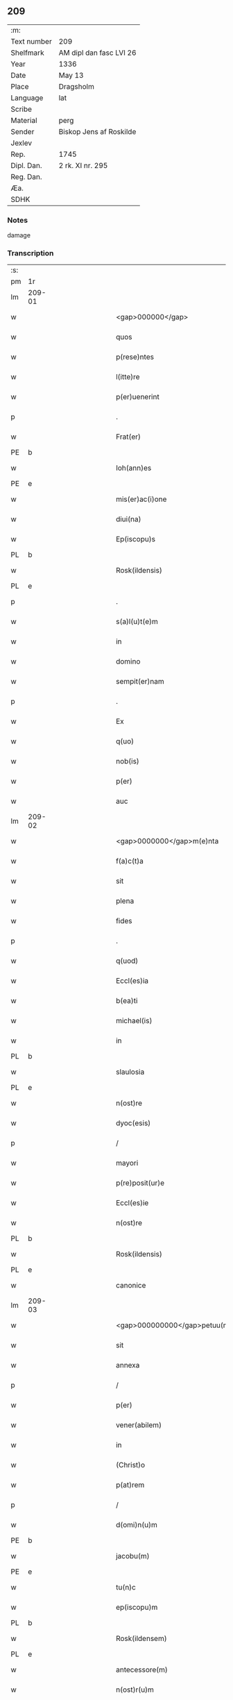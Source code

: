 ** 209
| :m:         |                         |
| Text number | 209                     |
| Shelfmark   | AM dipl dan fasc LVI 26 |
| Year        | 1336                    |
| Date        | May 13                  |
| Place       | Dragsholm               |
| Language    | lat                     |
| Scribe      |                         |
| Material    | perg                    |
| Sender      | Biskop Jens af Roskilde |
| Jexlev      |                         |
| Rep.        | 1745                    |
| Dipl. Dan.  | 2 rk. XI nr. 295        |
| Reg. Dan.   |                         |
| Æa.         |                         |
| SDHK        |                         |

*** Notes
damage

*** Transcription
| :s: |        |   |             |   |   |                                  |                               |   |   |   |   |     |   |   |    |               |
| pm  | 1r     |   |             |   |   |                                  |                               |   |   |   |   |     |   |   |    |               |
| lm  | 209-01 |   |             |   |   |                                  |                               |   |   |   |   |     |   |   |    |               |
| w   |        |   |             |   |   | <gap>000000</gap>                | <gap>000000</gap>             |   |   |   |   | lat |   |   |    |        209-01 |
| w   |        |   |             |   |   | quos                             | quos                          |   |   |   |   | lat |   |   |    |        209-01 |
| w   |        |   |             |   |   | p(rese)ntes                      | pn̅tes                         |   |   |   |   | lat |   |   |    |        209-01 |
| w   |        |   |             |   |   | l(itte)re                        | lr̅e                           |   |   |   |   | lat |   |   |    |        209-01 |
| w   |        |   |             |   |   | p(er)uenerint                    | p̲uenerınt                     |   |   |   |   | lat |   |   |    |        209-01 |
| p   |        |   |             |   |   | .                                | .                             |   |   |   |   | lat |   |   |    |        209-01 |
| w   |        |   |             |   |   | Frat(er)                         | Fʀat͛                          |   |   |   |   | lat |   |   |    |        209-01 |
| PE  | b      |   |             |   |   |                                  |                               |   |   |   |   |     |   |   |    |               |
| w   |        |   |             |   |   | Ioh(ann)es                       | Ioh̅es                         |   |   |   |   | lat |   |   |    |        209-01 |
| PE  | e      |   |             |   |   |                                  |                               |   |   |   |   |     |   |   |    |               |
| w   |        |   |             |   |   | mis(er)ac(i)one                  | mıac̅one                      |   |   |   |   | lat |   |   |    |        209-01 |
| w   |        |   |             |   |   | diui(na)                         | ꝺıuıᷓ                          |   |   |   |   | lat |   |   |    |        209-01 |
| w   |        |   |             |   |   | Ep(iscopu)s                      | p̅s                           |   |   |   |   | lat |   |   |    |        209-01 |
| PL  | b      |   |             |   |   |                                  |                               |   |   |   |   |     |   |   |    |               |
| w   |        |   |             |   |   | Rosk(ildensis)                   | Roſꝃ                          |   |   |   |   | lat |   |   |    |        209-01 |
| PL  | e      |   |             |   |   |                                  |                               |   |   |   |   |     |   |   |    |               |
| p   |        |   |             |   |   | .                                | .                             |   |   |   |   | lat |   |   |    |        209-01 |
| w   |        |   |             |   |   | s(a)l(u)t(e)m                    | slt̅m                          |   |   |   |   | lat |   |   |    |        209-01 |
| w   |        |   |             |   |   | in                               | ın                            |   |   |   |   | lat |   |   |    |        209-01 |
| w   |        |   |             |   |   | domino                           | ꝺomíno                        |   |   |   |   | lat |   |   |    |        209-01 |
| w   |        |   |             |   |   | sempit(er)nam                    | ſempıt͛n                     |   |   |   |   | lat |   |   |    |        209-01 |
| p   |        |   |             |   |   | .                                | .                             |   |   |   |   | lat |   |   |    |        209-01 |
| w   |        |   |             |   |   | Ex                               | x                            |   |   |   |   | lat |   |   | =  |        209-01 |
| w   |        |   |             |   |   | q(uo)                            | qͦ                             |   |   |   |   | lat |   |   | == |        209-01 |
| w   |        |   |             |   |   | nob(is)                          | nob̅                           |   |   |   |   | lat |   |   |    |        209-01 |
| w   |        |   |             |   |   | p(er)                            | p̲                             |   |   |   |   | lat |   |   |    |        209-01 |
| w   |        |   |             |   |   | auc                              | uc                           |   |   |   |   | lat |   |   |    |        209-01 |
| lm  | 209-02 |   |             |   |   |                                  |                               |   |   |   |   |     |   |   |    |               |
| w   |        |   |             |   |   | <gap>0000000</gap>m(e)nta        | <gap>0000000</gap>mn̅ta        |   |   |   |   | lat |   |   |    |        209-02 |
| w   |        |   |             |   |   | f(a)c(t)a                        | fc̅a                           |   |   |   |   | lat |   |   |    |        209-02 |
| w   |        |   |             |   |   | sit                              | ſít                           |   |   |   |   | lat |   |   |    |        209-02 |
| w   |        |   |             |   |   | plena                            | plen                         |   |   |   |   | lat |   |   |    |        209-02 |
| w   |        |   |             |   |   | fides                            | fıꝺes                         |   |   |   |   | lat |   |   |    |        209-02 |
| p   |        |   |             |   |   | .                                | .                             |   |   |   |   | lat |   |   |    |        209-02 |
| w   |        |   |             |   |   | q(uod)                           | ꝙ                             |   |   |   |   | lat |   |   |    |        209-02 |
| w   |        |   |             |   |   | Eccl(es)ia                       | ccl̅ı                        |   |   |   |   | lat |   |   |    |        209-02 |
| w   |        |   |             |   |   | b(ea)ti                          | bt̅ı                           |   |   |   |   | lat |   |   |    |        209-02 |
| w   |        |   |             |   |   | michael(is)                      | mıchael̅                       |   |   |   |   | lat |   |   |    |        209-02 |
| w   |        |   |             |   |   | in                               | ın                            |   |   |   |   | lat |   |   |    |        209-02 |
| PL  | b      |   |             |   |   |                                  |                               |   |   |   |   |     |   |   |    |               |
| w   |        |   |             |   |   | slaulosia                        | ſlauloſı                     |   |   |   |   | lat |   |   |    |        209-02 |
| PL  | e      |   |             |   |   |                                  |                               |   |   |   |   |     |   |   |    |               |
| w   |        |   |             |   |   | n(ost)re                         | nr̅e                           |   |   |   |   | lat |   |   |    |        209-02 |
| w   |        |   |             |   |   | dyoc(esis)                       | ꝺẏo                          |   |   |   |   | lat |   |   |    |        209-02 |
| p   |        |   |             |   |   | /                                | /                             |   |   |   |   | lat |   |   |    |        209-02 |
| w   |        |   |             |   |   | mayori                           | maẏoꝛí                        |   |   |   |   | lat |   |   |    |        209-02 |
| w   |        |   |             |   |   | p(re)posit(ur)e                  | ͛oſıte                       |   |   |   |   | lat |   |   |    |        209-02 |
| w   |        |   |             |   |   | Eccl(es)ie                       | ccl̅ıe                        |   |   |   |   | lat |   |   |    |        209-02 |
| w   |        |   |             |   |   | n(ost)re                         | nr̅e                           |   |   |   |   | lat |   |   |    |        209-02 |
| PL  | b      |   |             |   |   |                                  |                               |   |   |   |   |     |   |   |    |               |
| w   |        |   |             |   |   | Rosk(ildensis)                   | Roſꝃ                          |   |   |   |   | lat |   |   |    |        209-02 |
| PL  | e      |   |             |   |   |                                  |                               |   |   |   |   |     |   |   |    |               |
| w   |        |   |             |   |   | canonice                         | canoníce                      |   |   |   |   | lat |   |   |    |        209-02 |
| lm  | 209-03 |   |             |   |   |                                  |                               |   |   |   |   |     |   |   |    |               |
| w   |        |   |             |   |   | <gap>000000000</gap>petuu(m)     | <gap>000000000</gap>petuu̅     |   |   |   |   | lat |   |   |    |        209-03 |
| w   |        |   |             |   |   | sit                              | ſít                           |   |   |   |   | lat |   |   |    |        209-03 |
| w   |        |   |             |   |   | annexa                           | nnex                        |   |   |   |   | lat |   |   |    |        209-03 |
| p   |        |   |             |   |   | /                                | /                             |   |   |   |   | lat |   |   |    |        209-03 |
| w   |        |   |             |   |   | p(er)                            | p̲                             |   |   |   |   | lat |   |   |    |        209-03 |
| w   |        |   |             |   |   | vener(abilem)                    | vener͛                         |   |   |   |   | lat |   |   |    |        209-03 |
| w   |        |   |             |   |   | in                               | ın                            |   |   |   |   | lat |   |   |    |        209-03 |
| w   |        |   |             |   |   | (Christ)o                        | xp̅o                           |   |   |   |   | lat |   |   |    |        209-03 |
| w   |        |   |             |   |   | p(at)rem                         | pꝛ̅em                          |   |   |   |   | lat |   |   |    |        209-03 |
| p   |        |   |             |   |   | /                                | /                             |   |   |   |   | lat |   |   |    |        209-03 |
| w   |        |   |             |   |   | d(omi)n(u)m                      | ꝺn̅m                           |   |   |   |   | lat |   |   |    |        209-03 |
| PE  | b      |   |             |   |   |                                  |                               |   |   |   |   |     |   |   |    |               |
| w   |        |   |             |   |   | jacobu(m)                        | ȷacobu̅                        |   |   |   |   | lat |   |   |    |        209-03 |
| PE  | e      |   |             |   |   |                                  |                               |   |   |   |   |     |   |   |    |               |
| w   |        |   |             |   |   | tu(n)c                           | tu̅c                           |   |   |   |   | lat |   |   |    |        209-03 |
| w   |        |   |             |   |   | ep(iscopu)m                      | ep̅m                           |   |   |   |   | lat |   |   |    |        209-03 |
| PL  | b      |   |             |   |   |                                  |                               |   |   |   |   |     |   |   |    |               |
| w   |        |   |             |   |   | Rosk(ildensem)                   | Roſꝃ                          |   |   |   |   | lat |   |   |    |        209-03 |
| PL  | e      |   |             |   |   |                                  |                               |   |   |   |   |     |   |   |    |               |
| w   |        |   |             |   |   | antecessore(m)                   | nteceſſoꝛe̅                   |   |   |   |   | lat |   |   |    |        209-03 |
| w   |        |   |             |   |   | n(ost)r(u)m                      | nr̅                           |   |   |   |   | lat |   |   |    |        209-03 |
| p   |        |   |             |   |   | /                                | /                             |   |   |   |   | lat |   |   |    |        209-03 |
| w   |        |   |             |   |   | ass(ens)u                        | ſu                          |   |   |   |   | lat |   |   |    |        209-03 |
| w   |        |   |             |   |   | capituli                         | capıtulı                      |   |   |   |   | lat |   |   |    |        209-03 |
| w   |        |   |             |   |   | sui                              | ſuí                           |   |   |   |   | lat |   |   |    |        209-03 |
| lm  | 209-04 |   |             |   |   |                                  |                               |   |   |   |   |     |   |   |    |               |
| w   |        |   |             |   |   | <gap>00000000000</gap>cedente    | <gap>00000000000</gap>ceꝺente |   |   |   |   | lat |   |   |    |        209-04 |
| p   |        |   |             |   |   | /                                | /                             |   |   |   |   | lat |   |   |    |        209-04 |
| w   |        |   |             |   |   | attenta                          | ent                        |   |   |   |   | lat |   |   |    |        209-04 |
| w   |        |   |             |   |   | vtilitate                        | vtılıtate                     |   |   |   |   | lat |   |   |    |        209-04 |
| w   |        |   |             |   |   | ip(s)i(us)                       | ıp̅ı                          |   |   |   |   | lat |   |   |    |        209-04 |
| w   |        |   |             |   |   | eccl(es)ie                       | eccl̅ıe                        |   |   |   |   | lat |   |   |    |        209-04 |
| p   |        |   |             |   |   | /                                | /                             |   |   |   |   | lat |   |   |    |        209-04 |
| w   |        |   |             |   |   | et                               | et                            |   |   |   |   | lat |   |   |    |        209-04 |
| w   |        |   |             |   |   | necessitate                      | neceſſıtate                   |   |   |   |   | lat |   |   |    |        209-04 |
| w   |        |   |             |   |   | p(re)posit(ur)e                  | ͛oſıte                       |   |   |   |   | lat |   |   |    |        209-04 |
| p   |        |   |             |   |   | .                                | .                             |   |   |   |   | lat |   |   |    |        209-04 |
| w   |        |   |             |   |   | sup(ra)d(i)c(t)e                 | ſupᷓꝺc̅e                        |   |   |   |   | lat |   |   |    |        209-04 |
| p   |        |   |             |   |   | /                                | /                             |   |   |   |   | lat |   |   |    |        209-04 |
| w   |        |   |             |   |   | que                              | que                           |   |   |   |   | lat |   |   |    |        209-04 |
| w   |        |   |             |   |   | quide(m)                         | quıꝺe̅                         |   |   |   |   | lat |   |   |    |        209-04 |
| w   |        |   |             |   |   | annexio                          | nnexío                       |   |   |   |   | lat |   |   |    |        209-04 |
| w   |        |   |             |   |   | postmod(um)                      | poﬅmo                        |   |   |   |   | lat |   |   |    |        209-04 |
| w   |        |   |             |   |   | p(er)                            | p̲                             |   |   |   |   | lat |   |   |    |        209-04 |
| w   |        |   |             |   |   | eu(n)d(em)                       | eu̅                           |   |   |   |   | lat |   |   |    |        209-04 |
| lm  | 209-05 |   |             |   |   |                                  |                               |   |   |   |   |     |   |   |    |               |
| w   |        |   |             |   |   | <gap>000000000000000</gap>       | <gap>000000000000000</gap>    |   |   |   |   | lat |   |   |    |        209-05 |
| PL  | b      |   |             |   |   |                                  |                               |   |   |   |   |     |   |   |    |               |
| w   |        |   |             |   |   | lunden(sem)                      | lunꝺen̅                        |   |   |   |   | lat |   |   |    |        209-05 |
| PL  | e      |   |             |   |   |                                  |                               |   |   |   |   |     |   |   |    |               |
| w   |        |   |             |   |   | met(ro)politana(m)               | metͦpolıtan̅                   |   |   |   |   | lat |   |   |    |        209-05 |
| w   |        |   |             |   |   | !tun¡                            | !tun¡                         |   |   |   |   | lat |   |   |    |        209-05 |
| w   |        |   |             |   |   | t(ra)nslatum                     | tᷓnſlatu                      |   |   |   |   | lat |   |   |    |        209-05 |
| p   |        |   |             |   |   | /                                | /                             |   |   |   |   | lat |   |   |    |        209-05 |
| w   |        |   |             |   |   | de                               | ꝺe                            |   |   |   |   | lat |   |   |    |        209-05 |
| w   |        |   |             |   |   | cons(en)su                       | conſu                        |   |   |   |   | lat |   |   |    |        209-05 |
| w   |        |   |             |   |   | capit(u)li                       | capıtl̅ı                       |   |   |   |   | lat |   |   |    |        209-05 |
| w   |        |   |             |   |   | sui                              | ſuí                           |   |   |   |   | lat |   |   |    |        209-05 |
| p   |        |   |             |   |   | /                                | /                             |   |   |   |   | lat |   |   |    |        209-05 |
| w   |        |   |             |   |   | (et)                             |                              |   |   |   |   | lat |   |   |    |        209-05 |
| w   |        |   |             |   |   | demu(m)                          | ꝺemu̅                          |   |   |   |   | lat |   |   |    |        209-05 |
| w   |        |   |             |   |   | p(er)                            | p̲                             |   |   |   |   | lat |   |   |    |        209-05 |
| w   |        |   |             |   |   | s(an)c(t)am                      | ſc̅am                          |   |   |   |   | lat |   |   |    |        209-05 |
| w   |        |   |             |   |   | sedem                            | ſeꝺem                         |   |   |   |   | lat |   |   |    |        209-05 |
| w   |        |   |             |   |   | ap(osto)licam                    | pl̅ıca                       |   |   |   |   | lat |   |   |    |        209-05 |
| w   |        |   |             |   |   | Exstitit                         | xﬅıtít                       |   |   |   |   | lat |   |   |    |        209-05 |
| lm  | 209-06 |   |             |   |   |                                  |                               |   |   |   |   |     |   |   |    |               |
| w   |        |   |             |   |   | <gap>000000000000000</gap>or(um) | <gap>000000000000000</gap>oꝝ  |   |   |   |   | lat |   |   |    |        209-06 |
| w   |        |   |             |   |   | n(ost)ror(um)                    | nr̅oꝝ                          |   |   |   |   | lat |   |   |    |        209-06 |
| w   |        |   |             |   |   | vestigiis                        | veﬅıgíís                      |   |   |   |   | lat |   |   |    |        209-06 |
| w   |        |   |             |   |   | inhe(re)ntes                     | ınhen͛tes                      |   |   |   |   | lat |   |   |    |        209-06 |
| p   |        |   |             |   |   | /                                | /                             |   |   |   |   | lat |   |   |    |        209-06 |
| w   |        |   |             |   |   | (et)                             |                              |   |   |   |   | lat |   |   |    |        209-06 |
| w   |        |   |             |   |   | sac(ro)s(an)c(t)e                | ſacͦſc̅e                        |   |   |   |   | lat |   |   |    |        209-06 |
| w   |        |   |             |   |   | sedis                            | ſeꝺís                         |   |   |   |   | lat |   |   |    |        209-06 |
| w   |        |   |             |   |   | ap(osto)lice                     | pl̅ıce                        |   |   |   |   | lat |   |   |    |        209-06 |
| w   |        |   |             |   |   | confirmac(i)oni                  | confırmc̅oní                  |   |   |   |   | lat |   |   |    |        209-06 |
| w   |        |   |             |   |   | sup(er)                          | ſup̲                           |   |   |   |   | lat |   |   |    |        209-06 |
| w   |        |   |             |   |   | hoc                              | hoc                           |   |   |   |   | lat |   |   |    |        209-06 |
| w   |        |   |             |   |   | vt                               | vt                            |   |   |   |   | lat |   |   |    |        209-06 |
| w   |        |   |             |   |   | p(re)m(it)tit(ur)                | p͛mͭtıt                        |   |   |   |   | lat |   |   |    |        209-06 |
| w   |        |   |             |   |   | f(a)c(t)e                        | fc̅e                           |   |   |   |   | lat |   |   |    |        209-06 |
| p   |        |   |             |   |   | /                                | /                             |   |   |   |   | lat |   |   |    |        209-06 |
| w   |        |   |             |   |   | innitentes                       | ínnítentes                    |   |   |   |   | lat |   |   |    |        209-06 |
| p   |        |   |             |   |   | .                                | .                             |   |   |   |   | lat |   |   |    |        209-06 |
| lm  | 209-07 |   |             |   |   |                                  |                               |   |   |   |   |     |   |   |    |               |
| w   |        |   |             |   |   | <gap>000000000000</gap>          | <gap>000000000000</gap>       |   |   |   |   | lat |   |   |    |        209-07 |
| w   |        |   |             |   |   | estimam(us)                      | eﬅímam                       |   |   |   |   | lat |   |   |    |        209-07 |
| w   |        |   |             |   |   | in                               | ın                            |   |   |   |   | lat |   |   |    |        209-07 |
| w   |        |   |             |   |   | hiis                             | híís                          |   |   |   |   | lat |   |   |    |        209-07 |
| w   |        |   |             |   |   | scriptis                         | ſcrıptıs                      |   |   |   |   | lat |   |   |    |        209-07 |
| p   |        |   |             |   |   | /                                | /                             |   |   |   |   | lat |   |   |    |        209-07 |
| w   |        |   |             |   |   | d(i)c(t)am                       | ꝺc̅am                          |   |   |   |   | lat |   |   |    |        209-07 |
| w   |        |   |             |   |   | Eccl(es)iam                      | ccl̅ıam                       |   |   |   |   | lat |   |   |    |        209-07 |
| w   |        |   |             |   |   | b(ea)ti                          | bt̅ı                           |   |   |   |   | lat |   |   |    |        209-07 |
| w   |        |   |             |   |   | michael(is)                      | mıchael̅                       |   |   |   |   | lat |   |   |    |        209-07 |
| w   |        |   |             |   |   | in                               | ın                            |   |   |   |   | lat |   |   |    |        209-07 |
| PL  | b      |   |             |   |   |                                  |                               |   |   |   |   |     |   |   |    |               |
| w   |        |   |             |   |   | slaulosia                        | ſlauloſı                     |   |   |   |   | lat |   |   |    |        209-07 |
| PL  | e      |   |             |   |   |                                  |                               |   |   |   |   |     |   |   |    |               |
| w   |        |   |             |   |   | n(ost)re                         | nr̅e                           |   |   |   |   | lat |   |   |    |        209-07 |
| w   |        |   |             |   |   | dyoc(esis)                       | ꝺẏo                          |   |   |   |   | lat |   |   |    |        209-07 |
| p   |        |   |             |   |   | /                                | /                             |   |   |   |   | lat |   |   |    |        209-07 |
| w   |        |   |             |   |   | an(te)d(i)c(t)e                  | n̅ꝺc̅e                         |   |   |   |   | lat |   |   |    |        209-07 |
| w   |        |   |             |   |   | p(re)posit(ur)e                  | ͛oſıte                       |   |   |   |   | lat |   |   |    |        209-07 |
| w   |        |   |             |   |   | juste                            | ȷuﬅe                          |   |   |   |   | lat |   |   |    |        209-07 |
| w   |        |   |             |   |   | (et)                             |                              |   |   |   |   | lat |   |   |    |        209-07 |
| w   |        |   |             |   |   | cano(n)ice                       | cano̅ıce                       |   |   |   |   | lat |   |   |    |        209-07 |
| lm  | 209-08 |   |             |   |   |                                  |                               |   |   |   |   |     |   |   |    |               |
| w   |        |   |             |   |   | <gap>000000000</gap>exam         | <gap>000000000</gap>exm      |   |   |   |   | lat |   |   |    |        209-08 |
| w   |        |   |             |   |   | fore                             | foꝛe                          |   |   |   |   | lat |   |   |    |        209-08 |
| p   |        |   |             |   |   | /                                | /                             |   |   |   |   | lat |   |   |    |        209-08 |
| w   |        |   |             |   |   | ac                               | c                            |   |   |   |   | lat |   |   |    |        209-08 |
| w   |        |   |             |   |   | ip(s)i                           | ıp̅ı                           |   |   |   |   | lat |   |   |    |        209-08 |
| w   |        |   |             |   |   | p(re)posit(ur)e                  | ͛oſıte                       |   |   |   |   | lat |   |   |    |        209-08 |
| p   |        |   |             |   |   | /                                | /                             |   |   |   |   | lat |   |   |    |        209-08 |
| w   |        |   |             |   |   | de                               | ꝺe                            |   |   |   |   | lat |   |   |    |        209-08 |
| w   |        |   |             |   |   | jure                             | ȷure                          |   |   |   |   | lat |   |   |    |        209-08 |
| w   |        |   |             |   |   | attin(er)e                       | ttín͛e                        |   |   |   |   | lat |   |   |    |        209-08 |
| p   |        |   |             |   |   | .                                | .                             |   |   |   |   | lat |   |   |    |        209-08 |
| w   |        |   |             |   |   | dec(er)nentes                    | ꝺec͛nentes                     |   |   |   |   | lat |   |   |    |        209-08 |
| w   |        |   |             |   |   | que(m)lib(et)                    | que̅lıbꝫ                       |   |   |   |   | lat |   |   |    |        209-08 |
| w   |        |   |             |   |   | illicitu(m)                      | ıllıcıtu̅                      |   |   |   |   | lat |   |   |    |        209-08 |
| w   |        |   |             |   |   | detentore(m)                     | ꝺetentoꝛe̅                     |   |   |   |   | lat |   |   |    |        209-08 |
| w   |        |   |             |   |   | ab                               | ab                            |   |   |   |   | lat |   |   |    |        209-08 |
| w   |        |   |             |   |   | ea                               | e                            |   |   |   |   | lat |   |   |    |        209-08 |
| w   |        |   |             |   |   | ammouendu(m)                     | mmouenꝺu̅                     |   |   |   |   | lat |   |   |    |        209-08 |
| w   |        |   |             |   |   | fore                             | foꝛe                          |   |   |   |   | lat |   |   |    |        209-08 |
| p   |        |   |             |   |   | /                                | /                             |   |   |   |   | lat |   |   |    |        209-08 |
| w   |        |   |             |   |   | (et)                             |                              |   |   |   |   | lat |   |   |    |        209-08 |
| w   |        |   |             |   |   | eu(m)                            | eu̅                            |   |   |   |   | lat |   |   |    |        209-08 |
| w   |        |   |             |   |   | Eciam                            | cıam                         |   |   |   |   | lat |   |   |    |        209-08 |
| lm  | 209-09 |   |             |   |   |                                  |                               |   |   |   |   |     |   |   |    |               |
| w   |        |   |             |   |   | <gap>000000</gap>mmouem(us)      | <gap>000000</gap>mmouem      |   |   |   |   | lat |   |   |    |        209-09 |
| p   |        |   |             |   |   | .                                | .                             |   |   |   |   | lat |   |   |    |        209-09 |
| w   |        |   |             |   |   | Inhibendo                        | Inhıbenꝺo                     |   |   |   |   | lat |   |   |    |        209-09 |
| w   |        |   |             |   |   | districtius                      | ꝺıﬅrııus                     |   |   |   |   | lat |   |   |    |        209-09 |
| w   |        |   |             |   |   | sub                              | ſub                           |   |   |   |   | lat |   |   |    |        209-09 |
| w   |        |   |             |   |   | exco(mmun)icac(i)onis            | exco̅ıcac̅onís                  |   |   |   |   | lat |   |   |    |        209-09 |
| w   |        |   |             |   |   | pena                             | pen                          |   |   |   |   | lat |   |   |    |        209-09 |
| p   |        |   |             |   |   | /                                | /                             |   |   |   |   | lat |   |   |    |        209-09 |
| w   |        |   |             |   |   | ne                               | ne                            |   |   |   |   | lat |   |   |    |        209-09 |
| w   |        |   |             |   |   | quis                             | quıs                          |   |   |   |   | lat |   |   |    |        209-09 |
| w   |        |   |             |   |   | cuiuscu(n)q(ue)                  | cuıuſcu̅qꝫ                     |   |   |   |   | lat |   |   |    |        209-09 |
| w   |        |   |             |   |   | condic(i)o(n)is                  | conꝺıc̅oıs                     |   |   |   |   | lat |   |   |    |        209-09 |
| w   |        |   |             |   |   | aut                              | ut                           |   |   |   |   | lat |   |   |    |        209-09 |
| w   |        |   |             |   |   | stat(us)                         | ﬅat                          |   |   |   |   | lat |   |   |    |        209-09 |
| w   |        |   |             |   |   | existat                          | exıﬅat                        |   |   |   |   | lat |   |   |    |        209-09 |
| p   |        |   |             |   |   | /                                | /                             |   |   |   |   | lat |   |   |    |        209-09 |
| w   |        |   |             |   |   | se                               | ſe                            |   |   |   |   | lat |   |   |    |        209-09 |
| w   |        |   |             |   |   | de                               | ꝺe                            |   |   |   |   | lat |   |   |    |        209-09 |
| w   |        |   |             |   |   | d(i)c(t)a                        | ꝺc̅a                           |   |   |   |   | lat |   |   |    |        209-09 |
| w   |        |   |             |   |   | Ecc(lesi)a                       | cc̅a                          |   |   |   |   | lat |   |   |    |        209-09 |
| lm  | 209-10 |   |             |   |   |                                  |                               |   |   |   |   |     |   |   |    |               |
| w   |        |   |             |   |   | <gap>000</gap>                   | <gap>000</gap>                |   |   |   |   | lat |   |   |    |        209-10 |
| w   |        |   |             |   |   | eius                             | eıus                          |   |   |   |   | lat |   |   |    |        209-10 |
| w   |        |   |             |   |   | attinenciis                      | ínencíís                    |   |   |   |   | lat |   |   |    |        209-10 |
| w   |        |   |             |   |   | quibuscu(n)q(ue)                 | quıbuſcu̅qꝫ                    |   |   |   |   | lat |   |   |    |        209-10 |
| w   |        |   |             |   |   | spiritualib(us)                  | ſpírítualıbꝫ                  |   |   |   |   | lat |   |   |    |        209-10 |
| w   |        |   |             |   |   | aut                              | ut                           |   |   |   |   | lat |   |   |    |        209-10 |
| w   |        |   |             |   |   | temporalib(us)                   | temporlıbꝫ                   |   |   |   |   | lat |   |   |    |        209-10 |
| p   |        |   |             |   |   | /                                | /                             |   |   |   |   | lat |   |   |    |        209-10 |
| w   |        |   |             |   |   | sine                             | ſíne                          |   |   |   |   | lat |   |   |    |        209-10 |
| w   |        |   |             |   |   | mag(ist)ri                       | magr̅ı                         |   |   |   |   | lat |   |   |    |        209-10 |
| PE  | b      |   |             |   |   |                                  |                               |   |   |   |   |     |   |   |    |               |
| w   |        |   |             |   |   | henrici                          | henrící                       |   |   |   |   | lat |   |   |    |        209-10 |
| PE  | e      |   |             |   |   |                                  |                               |   |   |   |   |     |   |   |    |               |
| w   |        |   |             |   |   | nu(n)c                           | nu̅c                           |   |   |   |   | lat |   |   |    |        209-10 |
| w   |        |   |             |   |   | p(re)positi                      | ͛oſıtí                        |   |   |   |   | lat |   |   |    |        209-10 |
| w   |        |   |             |   |   | n(ost)ri                         | nr̅ı                           |   |   |   |   | lat |   |   |    |        209-10 |
| PL  | b      |   |             |   |   |                                  |                               |   |   |   |   |     |   |   |    |               |
| w   |        |   |             |   |   | Rosk(ildensis)                   | Roſꝃ                          |   |   |   |   | lat |   |   |    |        209-10 |
| PL  | e      |   |             |   |   |                                  |                               |   |   |   |   |     |   |   |    |               |
| p   |        |   |             |   |   | /                                | /                             |   |   |   |   | lat |   |   |    |        209-10 |
| w   |        |   |             |   |   | vel                              | vel                           |   |   |   |   | lat |   |   |    |        209-10 |
| w   |        |   |             |   |   | p(re)positi                      | ͛oſıtí                        |   |   |   |   | lat |   |   |    |        209-10 |
| w   |        |   |             |   |   | qui                              | quı                           |   |   |   |   | lat |   |   |    |        209-10 |
| w   |        |   |             |   |   | p(ro)                            | ꝓ                             |   |   |   |   | lat |   |   |    |        209-10 |
| w   |        |   |             |   |   | temp(or)e                        | temp̲e                         |   |   |   |   | lat |   |   |    |        209-10 |
| lm  | 209-11 |   |             |   |   |                                  |                               |   |   |   |   |     |   |   |    |               |
| w   |        |   |             |   |   | ibid(em)                         | ıbı                          |   |   |   |   | lat |   |   |    |        209-11 |
| w   |        |   |             |   |   | fu(er)it                         | fu͛ıt                          |   |   |   |   | lat |   |   |    |        209-11 |
| p   |        |   |             |   |   | /                                | /                             |   |   |   |   | lat |   |   |    |        209-11 |
| w   |        |   |             |   |   | introm(it)tere                   | ıntromͭtere                    |   |   |   |   | lat |   |   |    |        209-11 |
| w   |        |   |             |   |   | quom(odo)cu(n)q(ue)              | quomͦcu̅qꝫ                      |   |   |   |   | lat |   |   |    |        209-11 |
| w   |        |   |             |   |   | p(re)sumat                       | p͛ſumt                        |   |   |   |   | lat |   |   |    |        209-11 |
| p   |        |   |             |   |   | .                                | .                             |   |   |   |   | lat |   |   |    |        209-11 |
| w   |        |   |             |   |   | Mandam(us)                       | anꝺam                       |   |   |   |   | lat |   |   |    |        209-11 |
| w   |        |   |             |   |   | insup(er)                        | ınſup̲                         |   |   |   |   | lat |   |   |    |        209-11 |
| w   |        |   |             |   |   | sub                              | ſub                           |   |   |   |   | lat |   |   |    |        209-11 |
| w   |        |   |             |   |   | pena                             | pen                          |   |   |   |   | lat |   |   |    |        209-11 |
| w   |        |   |             |   |   | Exco(mmun)icac(i)onis            | xco̅ıcac̅onıs                  |   |   |   |   | lat |   |   |    |        209-11 |
| w   |        |   |             |   |   | sup(ra)d(i)c(t)a                 | ſupᷓꝺc̅a                        |   |   |   |   | lat |   |   |    |        209-11 |
| p   |        |   |             |   |   | /                                | /                             |   |   |   |   | lat |   |   |    |        209-11 |
| w   |        |   |             |   |   | vicariis                         | vıcaríís                      |   |   |   |   | lat |   |   |    |        209-11 |
| w   |        |   |             |   |   | omnib(us)                        | omnıbꝫ                        |   |   |   |   | lat |   |   |    |        209-11 |
| w   |        |   |             |   |   | p(ar)ochianis                    | p̲ochınís                     |   |   |   |   | lat |   |   |    |        209-11 |
| w   |        |   |             |   |   | ac                               | c                            |   |   |   |   | lat |   |   |    |        209-11 |
| su  | x      |   | restoration |   |   |                                  |                               |   |   |   |   |     |   |   |    |               |
| w   |        |   |             |   |   | fami¦[l]ie                       | famí¦[l]íe                    |   |   |   |   | lat |   |   |    | 209-11—209-12 |
| w   |        |   |             |   |   | eiusd(em)                        | eıuſ                         |   |   |   |   | lat |   |   |    |        209-12 |
| w   |        |   |             |   |   | Eccl(es)ie                       | ccl̅ıe                        |   |   |   |   | lat |   |   |    |        209-12 |
| p   |        |   |             |   |   | /                                | /                             |   |   |   |   | lat |   |   |    |        209-12 |
| w   |        |   |             |   |   | quatin(us)                       | quatín                       |   |   |   |   | lat |   |   |    |        209-12 |
| w   |        |   |             |   |   | d(i)c(t)o                        | ꝺc̅o                           |   |   |   |   | lat |   |   |    |        209-12 |
| w   |        |   |             |   |   | mag(ist)ro                       | magr̅o                         |   |   |   |   | lat |   |   |    |        209-12 |
| PE  | b      |   |             |   |   |                                  |                               |   |   |   |   |     |   |   |    |               |
| w   |        |   |             |   |   | henrico                          | henrıco                       |   |   |   |   | lat |   |   |    |        209-12 |
| PE  | e      |   |             |   |   |                                  |                               |   |   |   |   |     |   |   |    |               |
| w   |        |   |             |   |   | p(re)posito                      | ͛oſíto                        |   |   |   |   | lat |   |   |    |        209-12 |
| p   |        |   |             |   |   | /                                | /                             |   |   |   |   | lat |   |   |    |        209-12 |
| w   |        |   |             |   |   | (et)                             |                              |   |   |   |   | lat |   |   |    |        209-12 |
| w   |        |   |             |   |   | eius                             | eıus                          |   |   |   |   | lat |   |   |    |        209-12 |
| w   |        |   |             |   |   | successorib(us)                  | ſucceſſoꝛıbꝫ                  |   |   |   |   | lat |   |   |    |        209-12 |
| w   |        |   |             |   |   | in                               | ın                            |   |   |   |   | lat |   |   |    |        209-12 |
| w   |        |   |             |   |   | fut(ur)um                        | futum                        |   |   |   |   | lat |   |   |    |        209-12 |
| p   |        |   |             |   |   | /                                | /                             |   |   |   |   | lat |   |   |    |        209-12 |
| w   |        |   |             |   |   | et                               | et                            |   |   |   |   | lat |   |   |    |        209-12 |
| w   |        |   |             |   |   | n(u)lli                          | nl̅lı                          |   |   |   |   | lat |   |   |    |        209-12 |
| w   |        |   |             |   |   | alii                             | líí                          |   |   |   |   | lat |   |   |    |        209-12 |
| p   |        |   |             |   |   | /                                | /                             |   |   |   |   | lat |   |   |    |        209-12 |
| w   |        |   |             |   |   | de                               | ꝺe                            |   |   |   |   | lat |   |   |    |        209-12 |
| w   |        |   |             |   |   | hiis                             | híís                          |   |   |   |   | lat |   |   |    |        209-12 |
| w   |        |   |             |   |   | om(n)ib(us)                      | om̅ıbꝫ                         |   |   |   |   | lat |   |   |    |        209-12 |
| w   |        |   |             |   |   | (et)                             |                              |   |   |   |   | lat |   |   |    |        209-12 |
| w   |        |   |             |   |   | singul(is)                       | ſíngul̅                        |   |   |   |   | lat |   |   |    |        209-12 |
| p   |        |   |             |   |   | /                                | /                             |   |   |   |   | lat |   |   |    |        209-12 |
| w   |        |   |             |   |   | in                               | ın                            |   |   |   |   | lat |   |   |    |        209-12 |
| w   |        |   |             |   |   | qui¦b(us)                        | quí¦bꝫ                        |   |   |   |   | lat |   |   |    | 209-12—209-13 |
| w   |        |   |             |   |   | vero                             | vero                          |   |   |   |   | lat |   |   |    |        209-13 |
| w   |        |   |             |   |   | Rectori                          | Reoꝛí                        |   |   |   |   | lat |   |   |    |        209-13 |
| w   |        |   |             |   |   | p(re)d(i)c(t)e                   | p͛ꝺc̅e                          |   |   |   |   | lat |   |   |    |        209-13 |
| w   |        |   |             |   |   | Eccl(es)ie                       | ccl̅ıe                        |   |   |   |   | lat |   |   |    |        209-13 |
| w   |        |   |             |   |   | tenent(ur)                       | tenent                       |   |   |   |   | lat |   |   |    |        209-13 |
| p   |        |   |             |   |   | /                                | /                             |   |   |   |   | lat |   |   |    |        209-13 |
| w   |        |   |             |   |   | curent                           | curent                        |   |   |   |   | lat |   |   |    |        209-13 |
| w   |        |   |             |   |   | cum                              | cum                           |   |   |   |   | lat |   |   |    |        209-13 |
| w   |        |   |             |   |   | integritate                      | ıntegrıtate                   |   |   |   |   | lat |   |   |    |        209-13 |
| w   |        |   |             |   |   | Respond(er)e                     | Reſponꝺ͛e                      |   |   |   |   | lat |   |   |    |        209-13 |
| p   |        |   |             |   |   | .                                | .                             |   |   |   |   | lat |   |   |    |        209-13 |
| w   |        |   |             |   |   | Actum                            | um                          |   |   |   |   | lat |   |   |    |        209-13 |
| w   |        |   |             |   |   | (et)                             |                              |   |   |   |   | lat |   |   |    |        209-13 |
| w   |        |   |             |   |   | datu(m)                          | ꝺatu̅                          |   |   |   |   | lat |   |   |    |        209-13 |
| PL  | b      |   |             |   |   |                                  |                               |   |   |   |   |     |   |   |    |               |
| w   |        |   |             |   |   | draugsholm                       | ꝺraugſhol                    |   |   |   |   | lat |   |   |    |        209-13 |
| PL  | e      |   |             |   |   |                                  |                               |   |   |   |   |     |   |   |    |               |
| p   |        |   |             |   |   | .                                | .                             |   |   |   |   | lat |   |   |    |        209-13 |
| w   |        |   |             |   |   | sub                              | ſub                           |   |   |   |   | lat |   |   |    |        209-13 |
| w   |        |   |             |   |   | sigillo                          | ſıgıllo                       |   |   |   |   | lat |   |   |    |        209-13 |
| w   |        |   |             |   |   | n(ost)ro                         | nr̅o                           |   |   |   |   | lat |   |   |    |        209-13 |
| p   |        |   |             |   |   | .                                | .                             |   |   |   |   | lat |   |   |    |        209-13 |
| w   |        |   |             |   |   | anno                             | nno                          |   |   |   |   | lat |   |   |    |        209-13 |
| lm  | 209-14 |   |             |   |   |                                  |                               |   |   |   |   |     |   |   |    |               |
| su  | x      |   | restoration |   |   |                                  |                               |   |   |   |   |     |   |   |    |               |
| w   |        |   |             |   |   | [d](omi)ni                       | [d]n̅ı                         |   |   |   |   | lat |   |   |    |        209-14 |
| p   |        |   |             |   |   | .                                | .                             |   |   |   |   | lat |   |   |    |        209-14 |
| w   |        |   |             |   |   | mill(es)i(m)o                    | ıll̅ıo                        |   |   |   |   | lat |   |   |    |        209-14 |
| p   |        |   |             |   |   | .                                | .                             |   |   |   |   | lat |   |   |    |        209-14 |
| w   |        |   |             |   |   | trescentesimo                    | treſcenteſímo                 |   |   |   |   | lat |   |   |    |        209-14 |
| p   |        |   |             |   |   | .                                | .                             |   |   |   |   | lat |   |   |    |        209-14 |
| w   |        |   |             |   |   | tricesimo                        | trıceſımo                     |   |   |   |   | lat |   |   |    |        209-14 |
| p   |        |   |             |   |   | .                                | .                             |   |   |   |   | lat |   |   |    |        209-14 |
| w   |        |   |             |   |   | sexto                            | ſexto                         |   |   |   |   | lat |   |   |    |        209-14 |
| p   |        |   |             |   |   | .                                | .                             |   |   |   |   | lat |   |   |    |        209-14 |
| w   |        |   |             |   |   | feria                            | ferı                         |   |   |   |   | lat |   |   |    |        209-14 |
| w   |        |   |             |   |   | secun<gap>00000</gap>a           | ſecun<gap>00000</gap>a        |   |   |   |   | lat |   |   |    |        209-14 |
| w   |        |   |             |   |   | octauam                          | oau                        |   |   |   |   | lat |   |   |    |        209-14 |
| w   |        |   |             |   |   | ascensionis                      | ſcenſıonís                   |   |   |   |   | lat |   |   |    |        209-14 |
| w   |        |   |             |   |   | domini                           | ꝺomíní                        |   |   |   |   | lat |   |   |    |        209-14 |
| p   |        |   |             |   |   | .                                | .                             |   |   |   |   | lat |   |   |    |        209-14 |
| :e: |        |   |             |   |   |                                  |                               |   |   |   |   |     |   |   |    |               |
